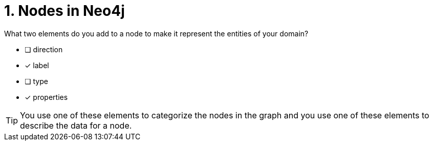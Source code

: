 [.question,role=multiple_choice]
= 1. Nodes in Neo4j

What two elements do you add to a node to make it represent the entities of your domain?

* [ ] direction
* [x] label
* [ ] type
* [x] properties

[TIP,role=hint]
====
You use one of these elements to categorize the nodes in the graph and you use one of these elements to describe the data for a node.
====